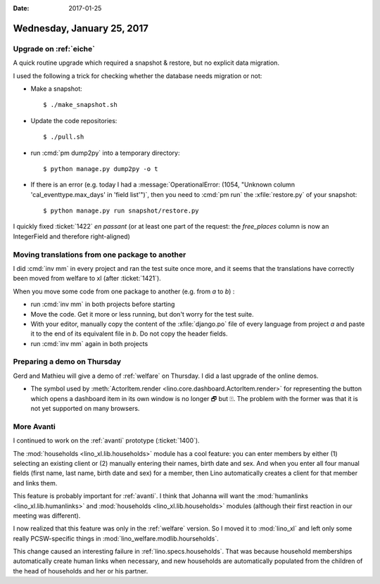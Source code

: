 :date: 2017-01-25

===========================
Wednesday, January 25, 2017
===========================

Upgrade on :ref:`eiche`
=======================

A quick routine upgrade which required a snapshot & restore, but no
explicit data migration.

I used the following a trick for checking whether the database needs
migration or not:

- Make a snapshot::
  
      $ ./make_snapshot.sh
  
- Update the code repositories::
    
      $ ./pull.sh
  
- run :cmd:`pm dump2py` into a temporary directory::

      $ python manage.py dump2py -o t 

- If there is an error (e.g. today I had a :message:`OperationalError:
  (1054, "Unknown column 'cal_eventtype.max_days' in 'field list'")`,
  then you need to :cmd:`pm run` the :xfile:`restore.py` of your
  snapshot::

      $ python manage.py run snapshot/restore.py

I quickly fixed :ticket:`1422` *en passant* (or at least one part of
the request: the `free_places` column is now an IntegerField and
therefore right-aligned)


Moving translations from one package to another
================================================

I did :cmd:`inv mm` in every project and ran the test suite once more,
and it seems that the translations have correctly been moved from
welfare to xl (after :ticket:`1421`).

When you move some code from one package to another (e.g. from `a` to
`b`) :

- run :cmd:`inv mm` in both projects before starting
  
- Move the code. Get it more or less running, but don't worry for the
  test suite.
  
- With your editor, manually copy the content of the
  :xfile:`django.po` file of every language from project `a` and paste
  it to the end of its equivalent file in `b`. Do not copy the header
  fields.

- run :cmd:`inv mm` again in both projects
  

Preparing a demo on Thursday
============================

Gerd and Mathieu will give a demo of :ref:`welfare` on Thursday. I did
a last upgrade of the online demos.

- The symbol used by :meth:`ActorItem.render
  <lino.core.dashboard.ActorItem.render>` for representing the button
  which opens a dashboard item in its own window is no longer 🗗 but
  ⍐. The problem with the former was that it is not yet supported on
  many browsers.


More Avanti
===========

I continued to work on the :ref:`avanti` prototype (:ticket:`1400`).

The :mod:`households <lino_xl.lib.households>` module has a cool
feature: you can enter members by either (1) selecting an existing
client or (2) manually entering their names, birth date and sex.  And
when you enter all four manual fields (first name, last name, birth
date and sex) for a member, then Lino automatically creates a client
for that member and links them.

This feature is probably important for :ref:`avanti`.  I think that
Johanna will want the :mod:`humanlinks <lino_xl.lib.humanlinks>` and
:mod:`households <lino_xl.lib.households>` modules (although their
first reaction in our meeting was different).

I now realized that this feature was only in the :ref:`welfare`
version. So I moved it to :mod:`lino_xl` and left only some really
PCSW-specific things in :mod:`lino_welfare.modlib.hourseholds`.


This change caused an interesting failure in
:ref:`lino.specs.households`. That was because household memberships
automatically create human links when necessary, and new households
are automatically populated from the children of the head of
households and her or his partner.

